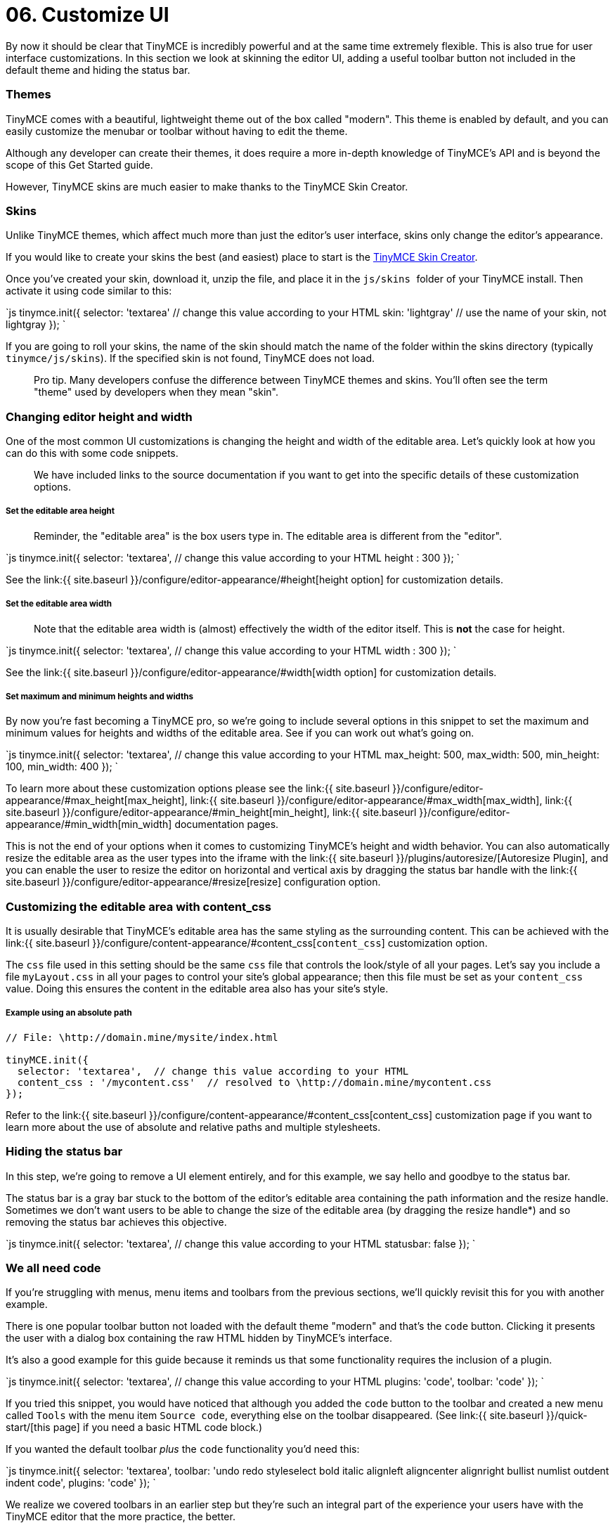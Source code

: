 = 06. Customize UI
:description: Learn how to change the appearance of the editor.
:keywords: themes skins statusbar

By now it should be clear that TinyMCE is incredibly powerful and at the same time extremely flexible. This is also true for user interface customizations. In this section we look at skinning the editor UI, adding a useful toolbar button not included in the default theme and hiding the status bar.

=== Themes

TinyMCE comes with a beautiful, lightweight theme out of the box called "modern". This theme is enabled by default, and you can easily customize the menubar or toolbar without having to edit the theme.

Although any developer can create their themes, it does require a more in-depth knowledge of TinyMCE's API and is beyond the scope of this Get Started guide.

However, TinyMCE skins are much easier to make thanks to the TinyMCE Skin Creator.

=== Skins

Unlike TinyMCE themes, which affect much more than just the editor's user interface, skins only change the editor's appearance.

If you would like to create your skins the best (and easiest) place to start is the http://skin.tinymce.com/[TinyMCE Skin Creator].

Once you've created your skin, download it, unzip the file, and place it in the ``js/skins ``folder of your TinyMCE install. Then activate it using code similar to this:

`js
tinymce.init({
  selector: 'textarea'  // change this value according to your HTML
  skin: 'lightgray'  // use the name of your skin, not lightgray
});
`

If you are going to roll your skins, the name of the skin should match the name of the folder within the skins directory (typically `tinymce/js/skins`). If the specified skin is not found, TinyMCE does not load.

____
Pro tip. Many developers confuse the difference between TinyMCE themes and skins. You'll often see the term "theme" used by developers when they mean "skin".
____

=== Changing editor height and width

One of the most common UI customizations is changing the height and width of the editable area. Let's quickly look at how you can do this with some code snippets.

____
We have included links to the source documentation if you want to get into the specific details of these customization options.
____

[discrete]
===== Set the editable area height

____
Reminder, the "editable area" is the box users type in. The editable area is different from the "editor".
____

`js
tinymce.init({
  selector: 'textarea',  // change this value according to your HTML
  height : 300
});
`

See the link:{{ site.baseurl }}/configure/editor-appearance/#height[height option] for customization details.

[discrete]
===== Set the editable area width

____
Note that the editable area width is (almost) effectively the width of the editor itself. This is *not* the case for height.
____

`js
tinymce.init({
  selector: 'textarea',  // change this value according to your HTML
  width : 300
});
`

See the link:{{ site.baseurl }}/configure/editor-appearance/#width[width option] for customization details.

[discrete]
===== Set maximum and minimum heights and widths

By now you're fast becoming a TinyMCE pro, so we're going to include several options in this snippet to set the maximum and minimum values for heights and widths of the editable area. See if you can work out what's going on.

`js
tinymce.init({
  selector: 'textarea',  // change this value according to your HTML
  max_height: 500,
  max_width: 500,
  min_height: 100,
  min_width: 400
});
`

To learn more about these customization options please see the link:{{ site.baseurl }}/configure/editor-appearance/#max_height[max_height], link:{{ site.baseurl }}/configure/editor-appearance/#max_width[max_width], link:{{ site.baseurl }}/configure/editor-appearance/#min_height[min_height], link:{{ site.baseurl }}/configure/editor-appearance/#min_width[min_width] documentation pages.

This is not the end of your options when it comes to customizing TinyMCE's height and width behavior. You can also automatically resize the editable area as the user types into the iframe with the link:{{ site.baseurl }}/plugins/autoresize/[Autoresize Plugin], and you can enable the user to resize the editor on horizontal and vertical axis by dragging the status bar handle with the link:{{ site.baseurl }}/configure/editor-appearance/#resize[resize] configuration option.

=== Customizing the editable area with content_css

It is usually desirable that TinyMCE's editable area has the same styling as the surrounding content. This can be achieved with the link:{{ site.baseurl }}/configure/content-appearance/#content_css[`content_css`] customization option.

The `css` file used in this setting should be the same `css` file that controls the look/style of all your pages. Let's say you include a file `myLayout.css` in all your pages to control your site's global appearance; then this file must be set as your `content_css` value. Doing this ensures the content in the editable area also has your site's style.

[discrete]
===== Example using an absolute path

```js
// File: \http://domain.mine/mysite/index.html

tinyMCE.init({
  selector: 'textarea',  // change this value according to your HTML
  content_css : '/mycontent.css'  // resolved to \http://domain.mine/mycontent.css
});
```

Refer to the link:{{ site.baseurl }}/configure/content-appearance/#content_css[content_css] customization page if you want to learn more about the use of absolute and relative paths and multiple stylesheets.

=== Hiding the status bar

In this step, we're going to remove a UI element entirely, and for this example, we say hello and goodbye to the status bar.

The status bar is a gray bar stuck to the bottom of the editor's editable area containing the path information and the resize handle. Sometimes we don't want users to be able to change the size of the editable area (by dragging the resize handle*) and so removing the status bar achieves this objective.

`js
tinymce.init({
  selector: 'textarea',  // change this value according to your HTML
  statusbar: false
});
`

=== We all need code

If you're struggling with menus, menu items and toolbars from the previous sections, we'll quickly revisit this for you with another example.

There is one popular toolbar button not loaded with the default theme "modern" and that's the `code` button. Clicking it presents the user with a dialog box containing the raw HTML hidden by TinyMCE's interface.

It's also a good example for this guide because it reminds us that some functionality requires the inclusion of a plugin.

`js
tinymce.init({
  selector: 'textarea',  // change this value according to your HTML
  plugins: 'code',
  toolbar: 'code'
});
`

If you tried this snippet, you would have noticed that although you added the `code` button to the toolbar and created a new menu called `Tools` with the menu item `Source code`, everything else on the toolbar disappeared. (See link:{{ site.baseurl }}/quick-start/[this page] if you need a basic HTML code block.)

If you wanted the default toolbar _plus_ the `code` functionality you'd need this:

`js
tinymce.init({
  selector: 'textarea',
  toolbar: 'undo redo styleselect bold italic alignleft aligncenter alignright bullist numlist outdent indent code',
  plugins: 'code'
  });
`

We realize we covered toolbars in an earlier step but they're such an integral part of the experience your users have with the TinyMCE editor that the more practice, the better.

____
`*` There are ways to restrict whether the resize handle can be dragged, which you'll discover when deep diving into plugins and advanced configuration options.
____

{% assign_page next_page = "/general-configuration-guide/upload-images/index.html" %}
{% include next-step.html next=next_page %}
